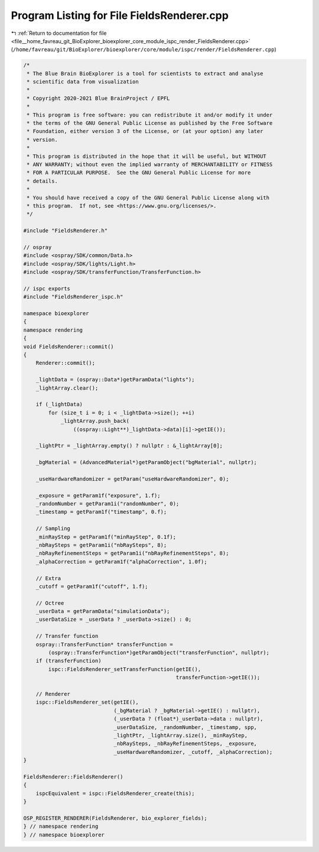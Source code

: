 
.. _program_listing_file__home_favreau_git_BioExplorer_bioexplorer_core_module_ispc_render_FieldsRenderer.cpp:

Program Listing for File FieldsRenderer.cpp
===========================================

|exhale_lsh| :ref:`Return to documentation for file <file__home_favreau_git_BioExplorer_bioexplorer_core_module_ispc_render_FieldsRenderer.cpp>` (``/home/favreau/git/BioExplorer/bioexplorer/core/module/ispc/render/FieldsRenderer.cpp``)

.. |exhale_lsh| unicode:: U+021B0 .. UPWARDS ARROW WITH TIP LEFTWARDS

.. code-block:: cpp

   /*
    * The Blue Brain BioExplorer is a tool for scientists to extract and analyse
    * scientific data from visualization
    *
    * Copyright 2020-2021 Blue BrainProject / EPFL
    *
    * This program is free software: you can redistribute it and/or modify it under
    * the terms of the GNU General Public License as published by the Free Software
    * Foundation, either version 3 of the License, or (at your option) any later
    * version.
    *
    * This program is distributed in the hope that it will be useful, but WITHOUT
    * ANY WARRANTY; without even the implied warranty of MERCHANTABILITY or FITNESS
    * FOR A PARTICULAR PURPOSE.  See the GNU General Public License for more
    * details.
    *
    * You should have received a copy of the GNU General Public License along with
    * this program.  If not, see <https://www.gnu.org/licenses/>.
    */
   
   #include "FieldsRenderer.h"
   
   // ospray
   #include <ospray/SDK/common/Data.h>
   #include <ospray/SDK/lights/Light.h>
   #include <ospray/SDK/transferFunction/TransferFunction.h>
   
   // ispc exports
   #include "FieldsRenderer_ispc.h"
   
   namespace bioexplorer
   {
   namespace rendering
   {
   void FieldsRenderer::commit()
   {
       Renderer::commit();
   
       _lightData = (ospray::Data*)getParamData("lights");
       _lightArray.clear();
   
       if (_lightData)
           for (size_t i = 0; i < _lightData->size(); ++i)
               _lightArray.push_back(
                   ((ospray::Light**)_lightData->data)[i]->getIE());
   
       _lightPtr = _lightArray.empty() ? nullptr : &_lightArray[0];
   
       _bgMaterial = (AdvancedMaterial*)getParamObject("bgMaterial", nullptr);
   
       _useHardwareRandomizer = getParam("useHardwareRandomizer", 0);
   
       _exposure = getParam1f("exposure", 1.f);
       _randomNumber = getParam1i("randomNumber", 0);
       _timestamp = getParam1f("timestamp", 0.f);
   
       // Sampling
       _minRayStep = getParam1f("minRayStep", 0.1f);
       _nbRaySteps = getParam1i("nbRaySteps", 8);
       _nbRayRefinementSteps = getParam1i("nbRayRefinementSteps", 8);
       _alphaCorrection = getParam1f("alphaCorrection", 1.0f);
   
       // Extra
       _cutoff = getParam1f("cutoff", 1.f);
   
       // Octree
       _userData = getParamData("simulationData");
       _userDataSize = _userData ? _userData->size() : 0;
   
       // Transfer function
       ospray::TransferFunction* transferFunction =
           (ospray::TransferFunction*)getParamObject("transferFunction", nullptr);
       if (transferFunction)
           ispc::FieldsRenderer_setTransferFunction(getIE(),
                                                    transferFunction->getIE());
   
       // Renderer
       ispc::FieldsRenderer_set(getIE(),
                                (_bgMaterial ? _bgMaterial->getIE() : nullptr),
                                (_userData ? (float*)_userData->data : nullptr),
                                _userDataSize, _randomNumber, _timestamp, spp,
                                _lightPtr, _lightArray.size(), _minRayStep,
                                _nbRaySteps, _nbRayRefinementSteps, _exposure,
                                _useHardwareRandomizer, _cutoff, _alphaCorrection);
   }
   
   FieldsRenderer::FieldsRenderer()
   {
       ispcEquivalent = ispc::FieldsRenderer_create(this);
   }
   
   OSP_REGISTER_RENDERER(FieldsRenderer, bio_explorer_fields);
   } // namespace rendering
   } // namespace bioexplorer

